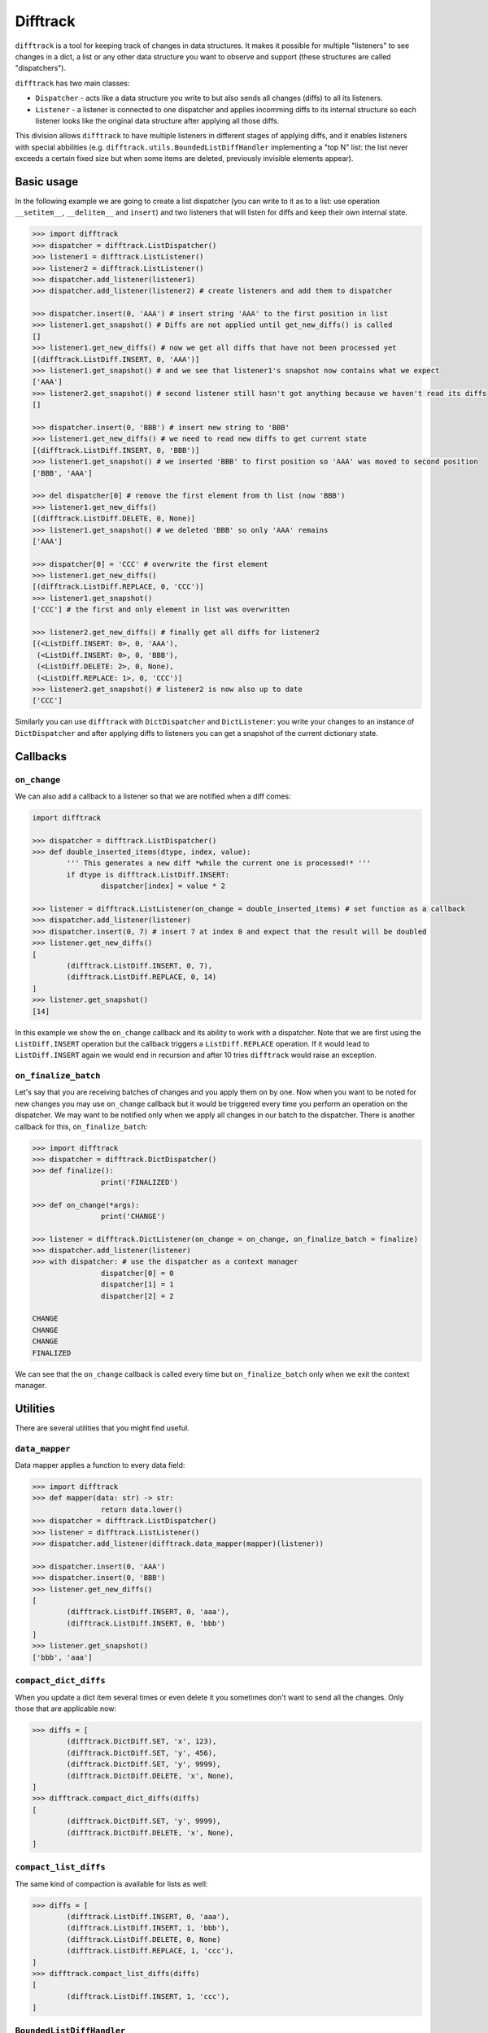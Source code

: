 Difftrack
=========

``difftrack`` is a tool for keeping track of changes in data structures.
It makes it possible for multiple "listeners" to see
changes in a dict, a list or any other data structure you want to
observe and support (these structures are called "dispatchers").

``difftrack`` has two main classes:

- ``Dispatcher`` - acts like a data structure you write to but also sends
  all changes (diffs) to all its listeners.
- ``Listener`` - a listener is connected to one dispatcher and applies incomming
  diffs to its internal structure so each listener looks like the original data
  structure after applying all those diffs.

This division allows ``difftrack`` to have multiple listeners in
different stages of applying diffs, and it enables listeners
with special abbilities (e.g. ``difftrack.utils.BoundedListDiffHandler``
implementing a "top N" list: the list never exceeds a certain fixed size
but when some items are deleted, previously invisible elements appear).

Basic usage
-----------

In the following example we are going to create a list dispatcher (you can
write to it as to a list: use operation ``__setitem__``, ``__delitem__``
and ``insert``) and two listeners that will listen for diffs and keep
their own internal state.

.. code:: python

	>>> import difftrack
	>>> dispatcher = difftrack.ListDispatcher()
	>>> listener1 = difftrack.ListListener()
	>>> listener2 = difftrack.ListListener()
	>>> dispatcher.add_listener(listener1)
	>>> dispatcher.add_listener(listener2) # create listeners and add them to dispatcher

	>>> dispatcher.insert(0, 'AAA') # insert string 'AAA' to the first position in list
	>>> listener1.get_snapshot() # Diffs are not applied until get_new_diffs() is called
	[]
	>>> listener1.get_new_diffs() # now we get all diffs that have not been processed yet
	[(difftrack.ListDiff.INSERT, 0, 'AAA')]
	>>> listener1.get_snapshot() # and we see that listener1's snapshot now contains what we expect
	['AAA']
	>>> listener2.get_snapshot() # second listener still hasn't got anything because we haven't read its diffs
	[]

	>>> dispatcher.insert(0, 'BBB') # insert new string to 'BBB'
	>>> listener1.get_new_diffs() # we need to read new diffs to get current state
	[(difftrack.ListDiff.INSERT, 0, 'BBB')]
	>>> listener1.get_snapshot() # we inserted 'BBB' to first position so 'AAA' was moved to second position
	['BBB', 'AAA']

	>>> del dispatcher[0] # remove the first element from th list (now 'BBB')
	>>> listener1.get_new_diffs()
	[(difftrack.ListDiff.DELETE, 0, None)]
	>>> listener1.get_snapshot() # we deleted 'BBB' so only 'AAA' remains
	['AAA']

	>>> dispatcher[0] = 'CCC' # overwrite the first element
	>>> listener1.get_new_diffs()
	[(difftrack.ListDiff.REPLACE, 0, 'CCC')]
	>>> listener1.get_snapshot()
	['CCC'] # the first and only element in list was overwritten

	>>> listener2.get_new_diffs() # finally get all diffs for listener2
	[(<ListDiff.INSERT: 0>, 0, 'AAA'),
	 (<ListDiff.INSERT: 0>, 0, 'BBB'),
	 (<ListDiff.DELETE: 2>, 0, None),
	 (<ListDiff.REPLACE: 1>, 0, 'CCC')]
	>>> listener2.get_snapshot() # listener2 is now also up to date
	['CCC']

Similarly you can use ``difftrack`` with ``DictDispatcher`` and
``DictListener``: you write your changes to an instance of
``DictDispatcher`` and after applying diffs to listeners you can get a
snapshot of the current dictionary state.

Callbacks
---------

``on_change``
~~~~~~~~~~~~~

We can also add a callback to a listener so that we are notified when a diff
comes:

.. code:: python

	import difftrack

	>>> dispatcher = difftrack.ListDispatcher()
	>>> def double_inserted_items(dtype, index, value):
		''' This generates a new diff *while the current one is processed!* '''
		if dtype is difftrack.ListDiff.INSERT:
			dispatcher[index] = value * 2

	>>> listener = difftrack.ListListener(on_change = double_inserted_items) # set function as a callback
	>>> dispatcher.add_listener(listener)
	>>> dispatcher.insert(0, 7) # insert 7 at index 0 and expect that the result will be doubled
	>>> listener.get_new_diffs()
	[
		(difftrack.ListDiff.INSERT, 0, 7),
		(difftrack.ListDiff.REPLACE, 0, 14)
	]
	>>> listener.get_snapshot()
	[14]

In this example we show the ``on_change`` callback and its ability to
work with a dispatcher. Note that we are first using the
``ListDiff.INSERT`` operation but the callback triggers a
``ListDiff.REPLACE`` operation. If it would lead to ``ListDiff.INSERT`` again we
would end in recursion and after 10 tries ``difftrack`` would raise an
exception.

``on_finalize_batch``
~~~~~~~~~~~~~~~~~~~~~

Let's say that you are receiving batches of changes and you apply them
on by one. Now when you want to be noted for new changes you may use
``on_change`` callback but it would be triggered every time you perform
an operation on the dispatcher. We may want to be notified only when we
apply all changes in our batch to the dispatcher. There is
another callback for this, ``on_finalize_batch``:

.. code:: python

	>>> import difftrack
	>>> dispatcher = difftrack.DictDispatcher()
	>>> def finalize():
			print('FINALIZED')

	>>> def on_change(*args):
			print('CHANGE')

	>>> listener = difftrack.DictListener(on_change = on_change, on_finalize_batch = finalize)
	>>> dispatcher.add_listener(listener)
	>>> with dispatcher: # use the dispatcher as a context manager
			dispatcher[0] = 0
			dispatcher[1] = 1
			dispatcher[2] = 2

	CHANGE
	CHANGE
	CHANGE
	FINALIZED

We can see that the ``on_change`` callback is called every time but
``on_finalize_batch`` only when we exit the context manager.

Utilities
---------

There are several utilities that you might find useful.

``data_mapper``
~~~~~~~~~~~~~~~

Data mapper applies a function to every data field:

.. code:: python

	>>> import difftrack
	>>> def mapper(data: str) -> str:
			return data.lower()
	>>> dispatcher = difftrack.ListDispatcher()
	>>> listener = difftrack.ListListener()
	>>> dispatcher.add_listener(difftrack.data_mapper(mapper)(listener))

	>>> dispatcher.insert(0, 'AAA')
	>>> dispatcher.insert(0, 'BBB')
	>>> listener.get_new_diffs()
	[
		(difftrack.ListDiff.INSERT, 0, 'aaa'),
		(difftrack.ListDiff.INSERT, 0, 'bbb')
	]
	>>> listener.get_snapshot()
	['bbb', 'aaa']

``compact_dict_diffs``
~~~~~~~~~~~~~~~~~~~~~~

When you update a dict item several times or even delete it you
sometimes don't want to send all the changes. Only those that are
applicable now:

.. code:: python

	>>> diffs = [
		(difftrack.DictDiff.SET, 'x', 123),
		(difftrack.DictDiff.SET, 'y', 456),
		(difftrack.DictDiff.SET, 'y', 9999),
		(difftrack.DictDiff.DELETE, 'x', None),
	]
	>>> difftrack.compact_dict_diffs(diffs)
	[
		(difftrack.DictDiff.SET, 'y', 9999),
		(difftrack.DictDiff.DELETE, 'x', None),
	]

``compact_list_diffs``
~~~~~~~~~~~~~~~~~~~~~~

The same kind of compaction is available for lists as well:

.. code:: python

	>>> diffs = [
		(difftrack.ListDiff.INSERT, 0, 'aaa'),
		(difftrack.ListDiff.INSERT, 1, 'bbb'),
		(difftrack.ListDiff.DELETE, 0, None)
		(difftrack.ListDiff.REPLACE, 1, 'ccc'),
	]
	>>> difftrack.compact_list_diffs(diffs)
	[
		(difftrack.ListDiff.INSERT, 1, 'ccc'),
	]

``BoundedListDiffHandler``
~~~~~~~~~~~~~~~~~~~~~~~~~~

If we want to keep our list bounded we can use
``difftrack.BoundedListDiffHandler``

.. code:: python

	>>> import difftrack
	>>> listener = difftrack.ListListener()
	>>> dispatcher = difftrack.ListDispatcher()
	>>> dispatcher.add_listener(difftrack.BoundedListDiffHandler(listener, 2)) # bound listener to 2 elements

	>>> dispatcher.insert(0, 'a')
	>>> dispatcher.insert(1, 'b')
	>>> dispatcher.insert(2, 'c')
	>>> dispatcher.insert(3, 'd')
	>>> listener.get_new_diffs()
	[
		(difftrack.ListDiff.INSERT, 0, 'a'),
		(difftrack.ListDiff.INSERT, 1, 'b'),
	]
	>>> listener.get_snapshot()
	['a', 'b']

	>>> del dispatcher[0]
	>>> listener.get_new_diffs() # 'a' is deleted and 'c' moves to the empty index 1
	[
		(<ListDiff.DELETE: 2>, 0, None),
		(<ListDiff.INSERT: 0>, 1, 'c')
	]
	>>> listener.get_snapshot()
	['b', 'c']

``squash_list_diffs``
~~~~~~~~~~~~~~~~~~~~~

This function groups consecutive diffs.

.. code:: python

	>>> import difftrack
	>>> diffs = [
		(difftrack.ListDiff.INSERT, 1, 'A'),
		(difftrack.ListDiff.INSERT, 2, 'B'),
		(difftrack.ListDiff.INSERT, 3, 'C'),
		(difftrack.ListDiff.REPLACE, 1, 'D'),
		(difftrack.ListDiff.DELETE, 1, [])
	]
	>>> list(difftrack.squash_list_diffs(diffs))
	[
		SquashResults(operation=<difftrack.ListDiff.INSERT: 0>, start=1, stop=3, payload=['A', 'B', 'C']),
		SquashResults(operation=<difftrack.ListDiff.REPLACE: 1>, start=1, stop=2, payload=['D']),
		SquashResults(operation=<difftrack.ListDiff.DELETE: 2>, start=1, stop=2, payload=[])
	]

You can see that the three consecutive inserts are squashed into a single message. Note that the result
is no longer a difftrack diff.
